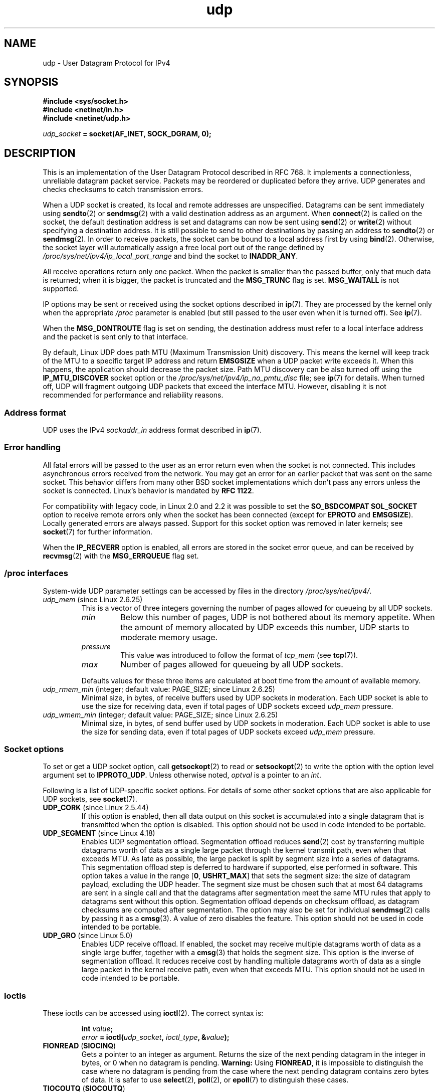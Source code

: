 .\" Copyright, the authors of the Linux man-pages project
.\"
.\" SPDX-License-Identifier: Linux-man-pages-1-para
.\"
.TH udp 7 (date) "Linux man-pages (unreleased)"
.SH NAME
udp \- User Datagram Protocol for IPv4
.SH SYNOPSIS
.nf
.B #include <sys/socket.h>
.B #include <netinet/in.h>
.B #include <netinet/udp.h>
.P
.IB udp_socket " = socket(AF_INET, SOCK_DGRAM, 0);"
.fi
.SH DESCRIPTION
This is an implementation of the User Datagram Protocol
described in RFC\ 768.
It implements a connectionless, unreliable datagram packet service.
Packets may be reordered or duplicated before they arrive.
UDP generates and checks checksums to catch transmission errors.
.P
When a UDP socket is created,
its local and remote addresses are unspecified.
Datagrams can be sent immediately using
.BR sendto (2)
or
.BR sendmsg (2)
with a valid destination address as an argument.
When
.BR connect (2)
is called on the socket, the default destination address is set and
datagrams can now be sent using
.BR send (2)
or
.BR write (2)
without specifying a destination address.
It is still possible to send to other destinations by passing an
address to
.BR sendto (2)
or
.BR sendmsg (2).
In order to receive packets, the socket can be bound to a local
address first by using
.BR bind (2).
Otherwise, the socket layer will automatically assign
a free local port out of the range defined by
.I /proc/sys/net/ipv4/ip_local_port_range
and bind the socket to
.BR INADDR_ANY .
.P
All receive operations return only one packet.
When the packet is smaller than the passed buffer, only that much
data is returned; when it is bigger, the packet is truncated and the
.B MSG_TRUNC
flag is set.
.B MSG_WAITALL
is not supported.
.P
IP options may be sent or received using the socket options described in
.BR ip (7).
They are processed by the kernel only when the appropriate
.I /proc
parameter
is enabled (but still passed to the user even when it is turned off).
See
.BR ip (7).
.P
When the
.B MSG_DONTROUTE
flag is set on sending, the destination address must refer to a local
interface address and the packet is sent only to that interface.
.P
By default, Linux UDP does path MTU (Maximum Transmission Unit) discovery.
This means the kernel
will keep track of the MTU to a specific target IP address and return
.B EMSGSIZE
when a UDP packet write exceeds it.
When this happens, the application should decrease the packet size.
Path MTU discovery can be also turned off using the
.B IP_MTU_DISCOVER
socket option or the
.I /proc/sys/net/ipv4/ip_no_pmtu_disc
file; see
.BR ip (7)
for details.
When turned off, UDP will fragment outgoing UDP packets
that exceed the interface MTU.
However, disabling it is not recommended
for performance and reliability reasons.
.SS Address format
UDP uses the IPv4
.I sockaddr_in
address format described in
.BR ip (7).
.SS Error handling
All fatal errors will be passed to the user as an error return even
when the socket is not connected.
This includes asynchronous errors
received from the network.
You may get an error for an earlier packet
that was sent on the same socket.
This behavior differs from many other BSD socket implementations
which don't pass any errors unless the socket is connected.
Linux's behavior is mandated by
.BR RFC\ 1122 .
.P
For compatibility with legacy code, in Linux 2.0 and 2.2
it was possible to set the
.B SO_BSDCOMPAT
.B SOL_SOCKET
option to receive remote errors only when the socket has been
connected (except for
.B EPROTO
and
.BR EMSGSIZE ).
Locally generated errors are always passed.
Support for this socket option was removed in later kernels; see
.BR socket (7)
for further information.
.P
When the
.B IP_RECVERR
option is enabled, all errors are stored in the socket error queue,
and can be received by
.BR recvmsg (2)
with the
.B MSG_ERRQUEUE
flag set.
.SS /proc interfaces
System-wide UDP parameter settings can be accessed by files in the directory
.IR /proc/sys/net/ipv4/ .
.TP
.IR udp_mem " (since Linux 2.6.25)"
This is a vector of three integers governing the number
of pages allowed for queueing by all UDP sockets.
.RS
.TP
.I min
Below this number of pages, UDP is not bothered about its
memory appetite.
When the amount of memory allocated by UDP exceeds
this number, UDP starts to moderate memory usage.
.TP
.I pressure
This value was introduced to follow the format of
.I tcp_mem
(see
.BR tcp (7)).
.TP
.I max
Number of pages allowed for queueing by all UDP sockets.
.RE
.IP
Defaults values for these three items are
calculated at boot time from the amount of available memory.
.TP
.IR udp_rmem_min " (integer; default value: PAGE_SIZE; since Linux 2.6.25)"
Minimal size, in bytes, of receive buffers used by UDP sockets in moderation.
Each UDP socket is able to use the size for receiving data,
even if total pages of UDP sockets exceed
.I udp_mem
pressure.
.TP
.IR udp_wmem_min " (integer; default value: PAGE_SIZE; since Linux 2.6.25)"
Minimal size, in bytes, of send buffer used by UDP sockets in moderation.
Each UDP socket is able to use the size for sending data,
even if total pages of UDP sockets exceed
.I udp_mem
pressure.
.SS Socket options
To set or get a UDP socket option, call
.BR getsockopt (2)
to read or
.BR setsockopt (2)
to write the option with the option level argument set to
.BR IPPROTO_UDP .
Unless otherwise noted,
.I optval
is a pointer to an
.IR int .
.P
Following is a list of UDP-specific socket options.
For details of some other socket options that are also applicable
for UDP sockets, see
.BR socket (7).
.TP
.BR UDP_CORK " (since Linux 2.5.44)"
If this option is enabled, then all data output on this socket
is accumulated into a single datagram that is transmitted when
the option is disabled.
This option should not be used in code intended to be
portable.
.\" FIXME document UDP_ENCAP (new in Linux 2.5.67)
.\" From include/linux/udp.h:
.\"     UDP_ENCAP_ESPINUDP_NON_IKE draft-ietf-ipsec-nat-t-ike-00/01
.\"     UDP_ENCAP_ESPINUDP draft-ietf-ipsec-udp-encaps-06
.\"     UDP_ENCAP_L2TPINUDP rfc2661
.\" FIXME Document UDP_NO_CHECK6_TX and UDP_NO_CHECK6_RX, added in Linux 3.16
.TP
.BR UDP_SEGMENT " (since Linux 4.18)"
Enables UDP segmentation offload.
Segmentation offload reduces
.BR send (2)
cost by transferring multiple datagrams worth of data
as a single large packet through the kernel transmit path,
even when that exceeds MTU.
As late as possible,
the large packet is split by segment size into a series of datagrams.
This segmentation offload step is deferred to hardware if supported,
else performed in software.
This option takes a value in the range
.RB [ 0 ,\~ USHRT_MAX ]
that sets the segment size:
the size of datagram payload,
excluding the UDP header.
The segment size must be chosen such that
at most 64 datagrams are sent in a single call
and that the datagrams after segmentation meet
the same MTU rules that apply to datagrams sent without this option.
Segmentation offload depends on checksum offload,
as datagram checksums are computed after segmentation.
The option may also be set for individual
.BR sendmsg (2)
calls by passing it as a
.BR cmsg (3).
A value of zero disables the feature.
This option should not be used in code intended to be portable.
.TP
.BR UDP_GRO " (since Linux 5.0)"
Enables UDP receive offload.
If enabled,
the socket may receive multiple datagrams worth of data
as a single large buffer,
together with a
.BR cmsg (3)
that holds the segment size.
This option is the inverse of segmentation offload.
It reduces receive cost by handling multiple datagrams worth of data
as a single large packet in the kernel receive path,
even when that exceeds MTU.
This option should not be used in code intended to be portable.
.SS Ioctls
These ioctls can be accessed using
.BR ioctl (2).
The correct syntax is:
.P
.RS
.nf
.BI int " value";
.IB error " = ioctl(" udp_socket ", " ioctl_type ", &" value ");"
.fi
.RE
.TP
.BR FIONREAD " (" SIOCINQ )
Gets a pointer to an integer as argument.
Returns the size of the next pending datagram in the integer in bytes,
or 0 when no datagram is pending.
.B Warning:
Using
.BR FIONREAD ,
it is impossible to distinguish the case where no datagram is pending
from the case where the next pending datagram contains zero bytes of data.
It is safer to use
.BR select (2),
.BR poll (2),
or
.BR epoll (7)
to distinguish these cases.
.\" See http://www.securiteam.com/unixfocus/5KP0I15IKO.html
.\" "GNUnet DoS (UDP Socket Unreachable)", 14 May 2006
.TP
.BR TIOCOUTQ " (" SIOCOUTQ )
Returns the number of data bytes in the local send queue.
Supported only with Linux 2.4 and above.
.P
In addition, all ioctls documented in
.BR ip (7)
and
.BR socket (7)
are supported.
.SH ERRORS
All errors documented for
.BR socket (7)
or
.BR ip (7)
may be returned by a send or receive on a UDP socket.
.TP
.B ECONNREFUSED
No receiver was associated with the destination address.
This might be caused by a previous packet sent over the socket.
.SH VERSIONS
.B IP_RECVERR
is a new feature in Linux 2.2.
.\" .SH CREDITS
.\" This man page was written by Andi Kleen.
.SH SEE ALSO
.BR ip (7),
.BR raw (7),
.BR socket (7),
.BR udplite (7)
.P
The kernel source file
.IR Documentation/networking/ip\-sysctl.txt .
.P
RFC\ 768 for the User Datagram Protocol.
.br
RFC\ 1122 for the host requirements.
.br
RFC\ 1191 for a description of path MTU discovery.
